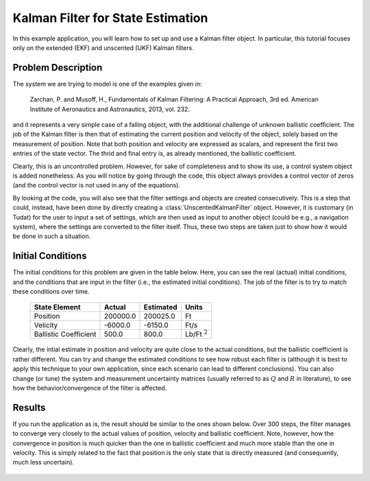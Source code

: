 .. _walkthroughsFiltering:

Kalman Filter for State Estimation
==================================

In this example application, you will learn how to set up and use a Kalman filter object. In particular, this tutorial focuses only on the extended (EKF) and unscented (UKF) Kalman filters. 

Problem Description
~~~~~~~~~~~~~~~~~~~

The system we are trying to model is one of the examples given in:

   Zarchan, P. and Musoff, H., Fundamentals of Kalman Filtering: A Practical Approach, 3rd ed. American Institute of Aeronautics and Astronautics, 2013, vol. 232.

and it represents a very simple case of a falling object, with the additional challenge of unknown ballistic coefficient. The job of the Kalman filter is then that of estimating the current position and velocity of the object, solely based on the measurement of position. Note that both position and velocity are expressed as scalars, and represent the first two entries of the state vector. The thrid and final entry is, as already mentioned, the ballistic coefficient. 

Clearly, this is an uncontrolled problem. However, for sake of completeness and to show its use, a control system object is added nonetheless. As you will notice by going through the code, this object always provides a control vector of zeros (and the control vector is not used in any of the equations).

By looking at the code, you will also see that the filter settings and objects are created consecutively. This is a step that could, instead, have been done by directly creating a :class:`UnscentedKalmanFilter` object. However, it is customary (in Tudat) for the user to input a set of settings, which are then used as input to another object (could be e.g., a navigation system), where the settings are converted to the filter itself. Thus, these two steps are taken just to show how it would be done in such a situation. 

Initial Conditions
~~~~~~~~~~~~~~~~~~

The initial conditions for this problem are given in the table below. Here, you can see the real (actual) initial conditions, and the conditions that are input in the filter (i.e., the estimated initial conditions). The job of the filter is to try to match these conditions over time.

   =====================  ==============  ===============  ==================
   State Element          Actual          Estimated        Units
   =====================  ==============  ===============  ==================
   Position               200000.0        200025.0         Ft
   Velicity               -6000.0         -6150.0          Ft/s
   Ballistic Coefficient  500.0           800.0            Lb/Ft :math:`{}^2`
   =====================  ==============  ===============  ==================

Clearly, the intial estimate in position and velocity are quite close to the actual conditions, but the ballistic coefficient is rather different. You can try and change the estimated conditions to see how robust each filter is (although it is best to apply this technique to your own application, since each scenario can lead to different conclusions). You can also change (or tune) the system and measurement uncertainty matrices (usually referred to as :math:`Q` and :math:`R` in literature), to see how the behavior/convergence of the filter is affected. 

Results
~~~~~~~

If you run the application as is, the result should be similar to the ones shown below. Over 300 steps, the filter manages to converge very closely to the actual values of position, velocity and ballistic coefficient. Note, however, how the convergence in position is much quicker than the one in ballistic coefficient and much more stable than the one in velocity. This is simply related to the fact that position is the only state that is directly measured (and consequently, much less uncertain).

.. figure:: images/filterExample.png